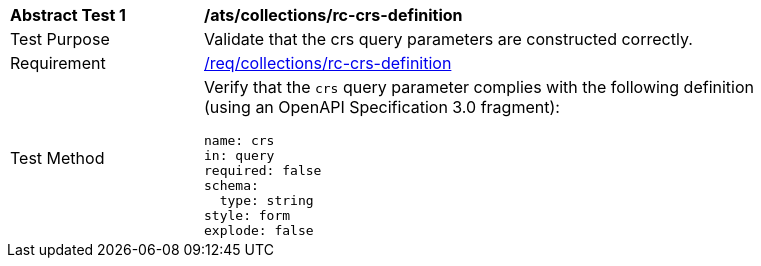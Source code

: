 [[ats_collections_rc-crs-definition]]
[width="90%",cols="2,6a"]
|===
^|*Abstract Test {counter:ats-id}* |*/ats/collections/rc-crs-definition*
^|Test Purpose |Validate that the crs query parameters are constructed correctly.
^|Requirement |<<req_collections_rc-crs-definition,/req/collections/rc-crs-definition>>
^|Test Method |Verify that the `crs` query parameter complies with the following definition (using an OpenAPI Specification 3.0 fragment):

[source,YAML]
----
name: crs
in: query
required: false
schema:
  type: string
style: form
explode: false
----
|===
